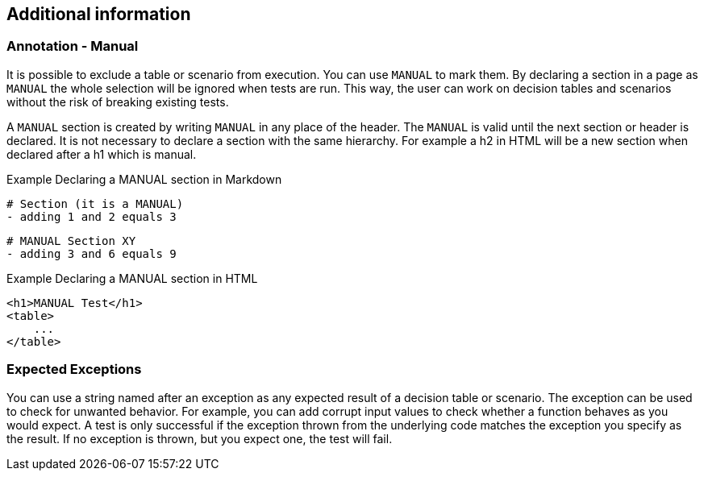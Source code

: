== Additional information

=== Annotation - Manual
It is possible to exclude a table or scenario from execution.
You can use `MANUAL` to mark them.
By declaring a section in a page as `MANUAL` the whole selection will be  ignored when tests are run.
This way, the user can work on decision tables and scenarios without the risk of breaking existing tests.

A `MANUAL` section is created by writing `MANUAL` in any place of the header.
The `MANUAL` is valid until the next section or header is declared.
It is not necessary to declare a section with the same hierarchy.
For example a h2 in HTML will be a new section when declared after a h1 which is manual.

.Example Declaring a MANUAL section in Markdown
    # Section (it is a MANUAL)
    - adding 1 and 2 equals 3

    # MANUAL Section XY
    - adding 3 and 6 equals 9

.Example Declaring a MANUAL section in HTML
    <h1>MANUAL Test</h1>
    <table>
        ...
    </table>

=== Expected Exceptions
You can use a string named after an exception as any expected result of a decision table or scenario.
The exception can be used to check for unwanted behavior.
For example, you can add corrupt input values to check whether a function behaves as you would expect.
A test is only successful if the exception thrown from the underlying code matches the exception you specify as the result.
If no exception is thrown, but you expect one, the test will fail.


